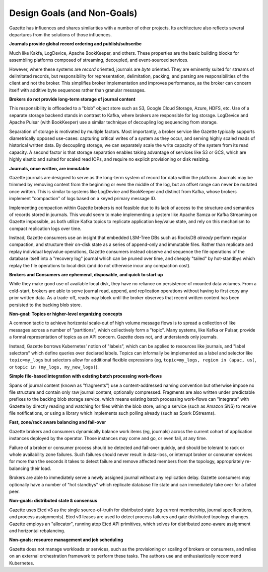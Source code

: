 Design Goals (and Non-Goals)
=============================

Gazette has influences and shares similarities with a number of other projects.
Its architecture also reflects several departures from the solutions of those
influences.

**Journals provide global record ordering and publish/subscribe**

Much like Kakfa, LogDevice, Apache BookKeeper, and others. These properties are
the basic building blocks for assembling platforms composed of streaming,
decoupled, and event-sourced services.

However, where these systems are *record* oriented, journals are *byte* oriented.
They are eminently suited for streams of delimitated records, but responsibility
for representation, delimitation, packing, and parsing are responsibilities of the
client and not the broker. This simplifies broker implementation and improves
performance, as the broker can concern itself with additive byte sequences rather
than granular messages.

**Brokers do not provide long-term storage of journal content**

This responsibility is offloaded to a "blob" object store such as S3, Google Cloud
Storage, Azure, HDFS, etc. Use of a separate storage backend stands in contrast to
Kafka, where brokers are responsible for log storage. LogDevice and Apache Pulsar
(with BookKeeper) use a similar technique of decoupling log sequencing from storage.

Separation of storage is motivated by multiple factors. Most importantly, a broker
service like Gazette typically supports diametrically opposed use-cases: capturing
critical writes of a system as they occur, and serving highly scaled reads of
historical written data. By decoupling storage, we can separately scale the write
capacity of the system from its read capacity. A second factor is that storage
separation enables taking advantage of services like S3 or GCS, which are highly
elastic and suited for scaled read IOPs, and require no explicit provisioning or
disk resizing.

**Journals, once written, are immutable**

Gazette journals are designed to serve as the long-term system of record for data
within the platform. Journals may be trimmed by removing content from the beginning
or even the middle of the log, but an offset range can never be mutated once
written. This is similar to systems like LogDevice and BookKeeper and distinct
from Kafka, whose brokers implement "compaction" of logs based on a keyed primary
message ID.

Implementing compaction within Gazette brokers is not feasible due to its lack
of access to the structure and semantics of records stored in journals. This would
seem to make implementing a system like Apache Samza or Kafka Streaming on Gazette
impossible, as both utilize Kafka topics to replicate application key/value
state, and rely on this mechanism to compact replication logs over time.

Instead, Gazette consumers use an insight that embedded LSM-Tree DBs such
as RocksDB *already* perform regular compaction, and structure their on-disk
state as a series of append-only and immutable files. Rather than replicate and
replay individual key/value operations, Gazette consumers instead observe and
sequence the file operations of the database itself into a "recovery log" journal
which can be pruned over time, and cheaply "tailed" by hot-standbys which replay
the file operations to local disk (and do not otherwise incur any compaction cost).

**Brokers and Consumers are ephemeral, disposable, and quick to start up**

While they make good use of available local disk, they have no reliance on
persistence of mounted data volumes. From a cold-start, brokers are able to serve
journal read, append, and replication operations without having to first copy
any prior written data. As a trade-off, reads may block until the broker observes
that recent written content has been persisted to the backing blob store.

**Non-goal: Topics or higher-level organizing concepts**

A common tactic to achieve horizontal scale-out of high volume message flows
is to spread a collection of like messages across a number of "partitions",
which collectively form a "topic". Many systems, like Kafka or Pulsar, provide
a formal representation of topics as an API concern. Gazette does not, and
understands only journals.

Instead, Gazette borrows Kubernetes' notion of "labels", which can be applied
to resources like journals, and "label selectors" which define queries over
declared labels. Topics can informally be implemented as a label and selector
like ``topic=my_logs`` but selectors allow for additional flexible expressions
(eg, ``topic=my_logs, region in (apac, us)``, or ``topic in (my_logs, my_new_logs)``).

**Simple file-based integration with existing batch processing work-flows**

Spans of journal content (known as "fragments") use a content-addressed naming
convention but otherwise impose no file structure and contain only raw journal
content, optionally compressed. Fragments are also written under predictable
prefixes to the backing blob storage service, which means existing batch
processing work-flows can "integrate" with Gazette by directly reading and
watching for files within the blob store, using a service (such as Amazon SNS) to
receive file notifications, or using a library which implements such polling
already (such as Spark DStreams).

**Fast, zone/rack aware balancing and fail-over**

Gazette brokers and consumers dynamically balance work items (eg, journals)
across the current cohort of application instances deployed by the operator.
Those instances may come and go, or even fail, at any time.

Failure of a broker or consumer process should be detected and fail-over quickly,
and should be tolerant to rack or whole availability zone failures. Such failures
should never result in data-loss, or interrupt broker or consumer services for more
than the seconds it takes to detect failure and remove affected members from the
topology, appropriately re-balancing their load.

Brokers are able to immediately serve a newly assigned journal without any
replication delay. Gazette consumers may optionally have a number of "hot
standbys" which replicate database file state and can immediately take over
for a failed peer.

**Non-goals: distributed state & consensus**

Gazette uses Etcd v3 as the single source-of-truth for distributed state (eg
current membership, journal specifications, and process assignments). Etcd v3
leases are used to detect process failures and gate distributed topology changes.
Gazette employs an "allocator", running atop Etcd API primitives, which solves
for distributed zone-aware assignment and horizontal rebalancing.

**Non-goals: resource management and job scheduling**

Gazette does not manage workloads or services, such as the provisioning or
scaling of brokers or consumers, and relies on an external orchestration framework
to perform these tasks. The authors use and enthusiastically recommend Kubernetes.

